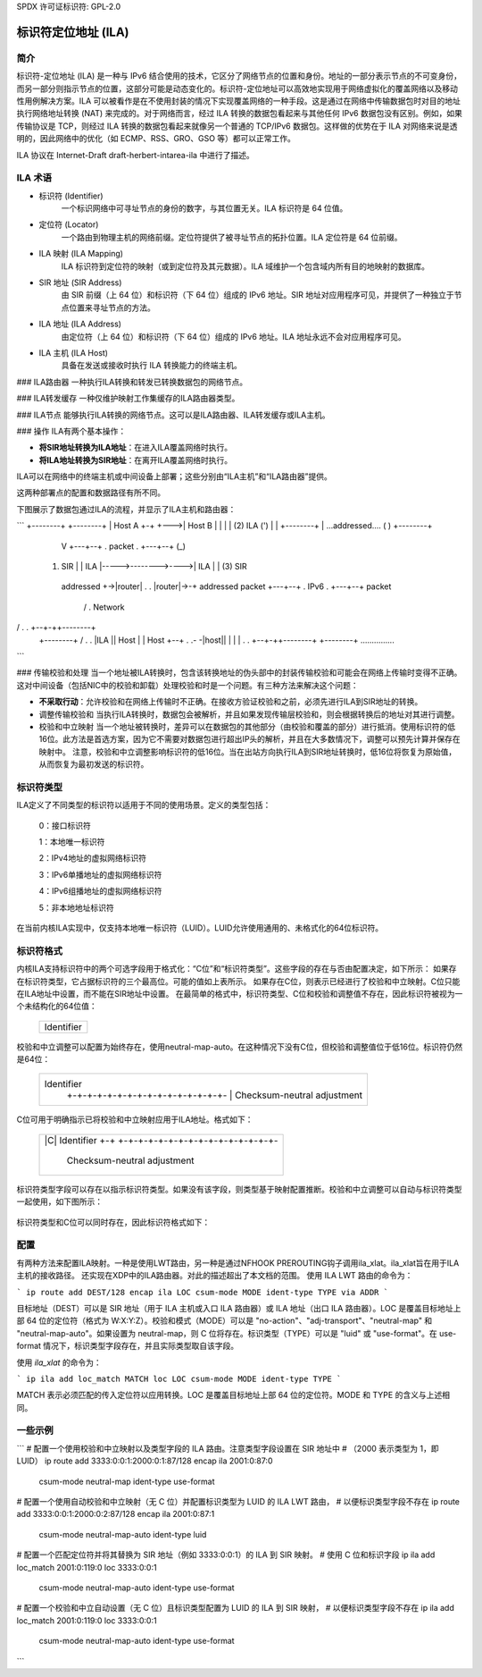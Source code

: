 SPDX 许可证标识符: GPL-2.0

===================================
标识符定位地址 (ILA)
===================================

简介
============

标识符-定位地址 (ILA) 是一种与 IPv6 结合使用的技术，它区分了网络节点的位置和身份。地址的一部分表示节点的不可变身份，而另一部分则指示节点的位置，这部分可能是动态变化的。标识符-定位地址可以高效地实现用于网络虚拟化的覆盖网络以及移动性用例解决方案。ILA 可以被看作是在不使用封装的情况下实现覆盖网络的一种手段。这是通过在网络中传输数据包时对目的地址执行网络地址转换 (NAT) 来完成的。对于网络而言，经过 ILA 转换的数据包看起来与其他任何 IPv6 数据包没有区别。例如，如果传输协议是 TCP，则经过 ILA 转换的数据包看起来就像另一个普通的 TCP/IPv6 数据包。这样做的优势在于 ILA 对网络来说是透明的，因此网络中的优化（如 ECMP、RSS、GRO、GSO 等）都可以正常工作。

ILA 协议在 Internet-Draft draft-herbert-intarea-ila 中进行了描述。

ILA 术语
===============

- 标识符 (Identifier)
    一个标识网络中可寻址节点的身份的数字，与其位置无关。ILA 标识符是 64 位值。
- 定位符 (Locator)
    一个路由到物理主机的网络前缀。定位符提供了被寻址节点的拓扑位置。ILA 定位符是 64 位前缀。
- ILA 映射 (ILA Mapping)
    ILA 标识符到定位符的映射（或到定位符及其元数据）。ILA 域维护一个包含域内所有目的地映射的数据库。
- SIR 地址 (SIR Address)
    由 SIR 前缀（上 64 位）和标识符（下 64 位）组成的 IPv6 地址。SIR 地址对应用程序可见，并提供了一种独立于节点位置来寻址节点的方法。
- ILA 地址 (ILA Address)
    由定位符（上 64 位）和标识符（下 64 位）组成的 IPv6 地址。ILA 地址永远不会对应用程序可见。
- ILA 主机 (ILA Host)
    具备在发送或接收时执行 ILA 转换能力的终端主机。
### ILA路由器
一种执行ILA转换和转发已转换数据包的网络节点。

### ILA转发缓存
一种仅维护映射工作集缓存的ILA路由器类型。

### ILA节点
能够执行ILA转换的网络节点。这可以是ILA路由器、ILA转发缓存或ILA主机。

### 操作
ILA有两个基本操作：

- **将SIR地址转换为ILA地址**：在进入ILA覆盖网络时执行。
- **将ILA地址转换为SIR地址**：在离开ILA覆盖网络时执行。

ILA可以在网络中的终端主机或中间设备上部署；这些分别由“ILA主机”和“ILA路由器”提供。

这两种部署点的配置和数据路径有所不同。

下图展示了数据包通过ILA的流程，并显示了ILA主机和路由器：

```
+--------+                                                +--------+
| Host A +-+                                         +--->| Host B |
|        | |              (2) ILA                   (')   |        |
+--------+ |            ...addressed....           (   )  +--------+
	       V  +---+--+  .  packet      .  +---+--+  (_)
   (1) SIR     |  | ILA  |----->-------->---->| ILA  |   |   (3) SIR
    addressed  +->|router|  .              .  |router|->-+    addressed
    packet        +---+--+  .     IPv6     .  +---+--+        packet
		   /        .    Network
/         .              .   +--+-++--------+
    +--------+   /          .              .   |ILA ||  Host  |
    |  Host  +--+           .              .- -|host||        |
    |        |              .              .   +--+-++--------+
    +--------+              ...............
```

### 传输校验和处理
当一个地址被ILA转换时，包含该转换地址的伪头部中的封装传输校验和可能会在网络上传输时变得不正确。这对中间设备（包括NIC中的校验和卸载）处理校验和时是一个问题。有三种方法来解决这个问题：

- **不采取行动**：允许校验和在网络上传输时不正确。在接收方验证校验和之前，必须先进行ILA到SIR地址的转换。
- 调整传输校验和
  当执行ILA转换时，数据包会被解析，并且如果发现传输层校验和，则会根据转换后的地址对其进行调整。

- 校验和中立映射
  当一个地址被转换时，差异可以在数据包的其他部分（由校验和覆盖的部分）进行抵消。使用标识符的低16位。此方法是首选方案，因为它不需要对数据包进行超出IP头的解析，并且在大多数情况下，调整可以预先计算并保存在映射中。
  注意，校验和中立调整影响标识符的低16位。当在出站方向执行ILA到SIR地址转换时，低16位将恢复为原始值，从而恢复为最初发送的标识符。

标识符类型
===============
ILA定义了不同类型的标识符以适用于不同的使用场景。定义的类型包括：

    0：接口标识符

    1：本地唯一标识符

    2：IPv4地址的虚拟网络标识符

    3：IPv6单播地址的虚拟网络标识符

    4：IPv6组播地址的虚拟网络标识符

    5：非本地地址标识符

在当前内核ILA实现中，仅支持本地唯一标识符（LUID）。LUID允许使用通用的、未格式化的64位标识符。

标识符格式
==================
内核ILA支持标识符中的两个可选字段用于格式化：“C位”和“标识符类型”。这些字段的存在与否由配置决定，如下所示：
如果存在标识符类型，它占据标识符的三个最高位。可能的值如上表所示。
如果存在C位，则表示已经进行了校验和中立映射。C位只能在ILA地址中设置，而不能在SIR地址中设置。
在最简单的格式中，标识符类型、C位和校验和调整值不存在，因此标识符被视为一个未结构化的64位值：

    +-+-+-+-+-+-+-+-+-+-+-+-+-+-+-+-+-+-+-+-+-+-+-+-+-+-+-+-+-+-+-+-+
    |                            Identifier                         |
    +                                                               +
    |                                                               |
    +-+-+-+-+-+-+-+-+-+-+-+-+-+-+-+-+-+-+-+-+-+-+-+-+-+-+-+-+-+-+-+-+

校验和中立调整可以配置为始终存在，使用neutral-map-auto。在这种情况下没有C位，但校验和调整值位于低16位。标识符仍然是64位：

    +-+-+-+-+-+-+-+-+-+-+-+-+-+-+-+-+-+-+-+-+-+-+-+-+-+-+-+-+-+-+-+-+
    |                            Identifier                         |
    |                               +-+-+-+-+-+-+-+-+-+-+-+-+-+-+-+-+
    |                               |  Checksum-neutral adjustment  |
    +-+-+-+-+-+-+-+-+-+-+-+-+-+-+-+-+-+-+-+-+-+-+-+-+-+-+-+-+-+-+-+-+

C位可用于明确指示已将校验和中立映射应用于ILA地址。格式如下：

    +-+-+-+-+-+-+-+-+-+-+-+-+-+-+-+-+-+-+-+-+-+-+-+-+-+-+-+-+-+-+-+-+
    |     |C|                    Identifier                         |
    |     +-+                       +-+-+-+-+-+-+-+-+-+-+-+-+-+-+-+-+
    |                               |  Checksum-neutral adjustment  |
    +-+-+-+-+-+-+-+-+-+-+-+-+-+-+-+-+-+-+-+-+-+-+-+-+-+-+-+-+-+-+-+-+

标识符类型字段可以存在以指示标识符类型。如果没有该字段，则类型基于映射配置推断。校验和中立调整可以自动与标识符类型一起使用，如下图所示：

    +-+-+-+-+-+-+-+-+-+-+-+-+-+-+-+-+-+-+-+-+-+-+-+-+-+-+-+-+-+-+-+-+
    | Type|                      Identifier                         |
    +-+-+-+                         +-+-+-+-+-+-+-+-+-+-+-+-+-+-+-+-+
    |                               |  Checksum-neutral adjustment  |
    +-+-+-+-+-+-+-+-+-+-+-+-+-+-+-+-+-+-+-+-+-+-+-+-+-+-+-+-+-+-+-+-+

标识符类型和C位可以同时存在，因此标识符格式如下：

    +-+-+-+-+-+-+-+-+-+-+-+-+-+-+-+-+-+-+-+-+-+-+-+-+-+-+-+-+-+-+-+-+
    | Type|C|                    Identifier                         |
    +-+-+-+-+                       +-+-+-+-+-+-+-+-+-+-+-+-+-+-+-+-+
    |                               |  Checksum-neutral adjustment  |
    +-+-+-+-+-+-+-+-+-+-+-+-+-+-+-+-+-+-+-+-+-+-+-+-+-+-+-+-+-+-+-+-+

配置
=============
有两种方法来配置ILA映射。一种是使用LWT路由，另一种是通过NFHOOK PREROUTING钩子调用ila_xlat。ila_xlat旨在用于ILA主机的接收路径。
还实现在XDP中的ILA路由器。对此的描述超出了本文档的范围。
使用 ILA LWT 路由的命令为：

```
ip route add DEST/128 encap ila LOC csum-mode MODE ident-type TYPE via ADDR
```

目标地址（DEST）可以是 SIR 地址（用于 ILA 主机或入口 ILA 路由器）或 ILA 地址（出口 ILA 路由器）。LOC 是覆盖目标地址上部 64 位的定位符（格式为 W:X:Y:Z）。校验和模式（MODE）可以是 "no-action"、"adj-transport"、"neutral-map" 和 "neutral-map-auto"。如果设置为 neutral-map，则 C 位将存在。标识类型（TYPE）可以是 "luid" 或 "use-format"。在 use-format 情况下，标识类型字段存在，并且实际类型取自该字段。

使用 `ila_xlat` 的命令为：

```
ip ila add loc_match MATCH loc LOC csum-mode MODE ident-type TYPE
```

MATCH 表示必须匹配的传入定位符以应用转换。LOC 是覆盖目标地址上部 64 位的定位符。MODE 和 TYPE 的含义与上述相同。

一些示例
=========

```
# 配置一个使用校验和中立映射以及类型字段的 ILA 路由。注意类型字段设置在 SIR 地址中
# （2000 表示类型为 1，即 LUID）
ip route add 3333:0:0:1:2000:0:1:87/128 encap ila 2001:0:87:0 \
      csum-mode neutral-map ident-type use-format

# 配置一个使用自动校验和中立映射（无 C 位）并配置标识类型为 LUID 的 ILA LWT 路由，
# 以便标识类型字段不存在
ip route add 3333:0:0:1:2000:0:2:87/128 encap ila 2001:0:87:1 \
      csum-mode neutral-map-auto ident-type luid

# 配置一个匹配定位符并将其替换为 SIR 地址（例如 3333:0:0:1）的 ILA 到 SIR 映射。
# 使用 C 位和标识字段
ip ila add loc_match 2001:0:119:0 loc 3333:0:0:1 \
      csum-mode neutral-map-auto ident-type use-format

# 配置一个校验和中立自动设置（无 C 位）且标识类型配置为 LUID 的 ILA 到 SIR 映射，
# 以便标识类型字段不存在
ip ila add loc_match 2001:0:119:0 loc 3333:0:0:1 \
      csum-mode neutral-map-auto ident-type use-format
```
